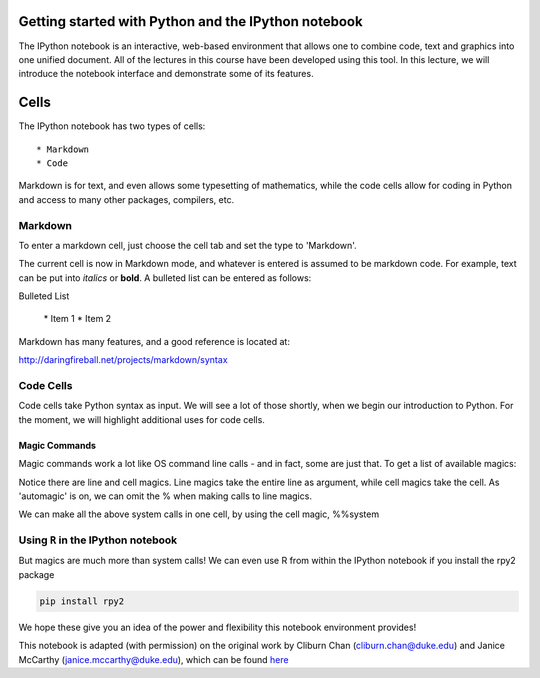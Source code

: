 Getting started with Python and the IPython notebook
====================================================

The IPython notebook is an interactive, web-based environment that
allows one to combine code, text and graphics into one unified document.
All of the lectures in this course have been developed using this tool.
In this lecture, we will introduce the notebook interface and
demonstrate some of its features.

Cells
=====

The IPython notebook has two types of cells:

::

    * Markdown
    * Code

Markdown is for text, and even allows some typesetting of mathematics,
while the code cells allow for coding in Python and access to many other
packages, compilers, etc.

Markdown
--------

To enter a markdown cell, just choose the cell tab and set the type to
'Markdown'.

.. image:: screenshot.png

The current cell is now in Markdown mode, and whatever is entered is
assumed to be markdown code. For example, text can be put into *italics*
or **bold**. A bulleted list can be entered as follows:

Bulleted List 
  
   \* Item 1 
   \* Item 2

Markdown has many features, and a good reference is located at:

http://daringfireball.net/projects/markdown/syntax

Code Cells
----------

Code cells take Python syntax as input. We will see a lot of those
shortly, when we begin our introduction to Python. For the moment, we
will highlight additional uses for code cells.

Magic Commands
~~~~~~~~~~~~~~

Magic commands work a lot like OS command line calls - and in fact, some
are just that. To get a list of available magics:

.. notebook-cell:: python

    %lsmagic

Notice there are line and cell magics. Line magics take the entire line
as argument, while cell magics take the cell. As 'automagic' is on, we
can omit the % when making calls to line magics.

.. notebook-cell:: python

    ls 

.. notebook-cell:: python

    cp _source/IntroductionToPython/WhatIsPython.rst WIP.rst

.. notebook-cell:: python

    ls _source/IntroductionToPython

.. notebook-cell:: python

    rm _source/IntroductionToPython/WIP.rst

.. notebook-cell:: python

    ls _source/IntroductionToPython

We can make all the above system calls in one cell, by using the cell
magic, %%system

.. notebook-cell:: python

    %%system
    cp IntroductionToPython.ipynb  IP2.ipynb
    ls
    rm IP2.ipynb
    ls

Using ``R`` in the IPython notebook
-----------------------------------

But magics are much more than system calls! We can even use R from
within the IPython notebook if you install the rpy2 package

.. code:: bash

    pip install rpy2

.. notebook-cell:: python

    %load_ext rpy2.ipython 

.. notebook-cell:: python

    %matplotlib inline

.. notebook-cell:: python

    %%R
    library(lattice) 
    attach(mtcars)

    # scatterplot matrix 
    splom(mtcars[c(1,3,4,5,6)], main="MTCARS Data")

We hope these give you an idea of the power and flexibility this
notebook environment provides!

This notebook is adapted (with permission) on the original work by
Cliburn Chan (cliburn.chan@duke.edu) and Janice McCarthy
(janice.mccarthy@duke.edu), which can be found
`here <http://people.duke.edu/~ccc14/sta-663-2015/>`__

